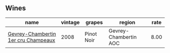 :PROPERTIES:
:ID:                     4bcd9a6f-5aa6-4e8a-8030-e8c761f5dc98
:END:

** Wines
:PROPERTIES:
:ID:                     0c7734bf-ebde-4343-be82-5868a2b3b850
:END:

#+attr_html: :class wines-table
|                                                                             name | vintage |     grapes |                region | rate |
|----------------------------------------------------------------------------------+---------+------------+-----------------------+------|
| [[barberry:/wines/3b558b9b-f239-4ad3-b48b-17c07d8d2dfa][Gevrey-Chambertin 1er cru Champeaux]] |    2008 | Pinot Noir | Gevrey-Chambertin AOC | 8.00 |
